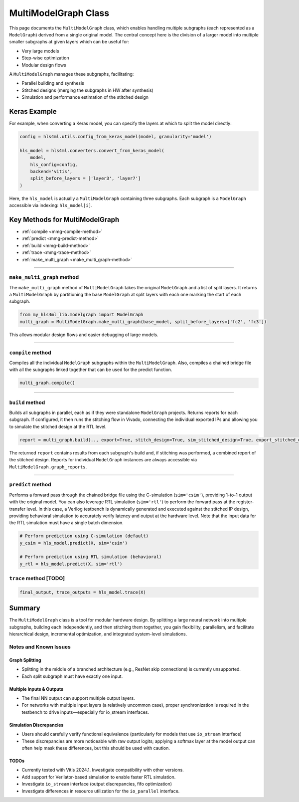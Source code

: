 =======================
MultiModelGraph Class
=======================

This page documents the ``MultiModelGraph`` class, which enables handling multiple subgraphs (each represented as a ``ModelGraph``) derived from a single original model.
The central concept here is the division of a larger model into multiple smaller subgraphs at given layers which can be useful for:

* Very large models
* Step-wise optimization
* Modular design flows

A ``MultiModelGraph`` manages these subgraphs, facilitating:

* Parallel building and synthesis
* Stitched designs (merging the subgraphs in HW after synthesis)
* Simulation and performance estimation of the stitched design

--------------
Keras Example
--------------

For example, when converting a Keras model, you can specify the layers at which to split the model directly:

.. code-block:: python

   config = hls4ml.utils.config_from_keras_model(model, granularity='model')

   hls_model = hls4ml.converters.convert_from_keras_model(
       model,
       hls_config=config,
       backend='vitis',
       split_before_layers = ['layer3', 'layer7']
   )

Here, the ``hls_model`` is actually a ``MultiModelGraph`` containing three subgraphs. Each subgraph is a ``ModelGraph`` accessible via indexing: ``hls_model[i]``.


----------------------------------
Key Methods for MultiModelGraph
----------------------------------

* :ref:`compile <mmg-compile-method>`
* :ref:`predict <mmg-predict-method>`
* :ref:`build <mmg-build-method>`
* :ref:`trace <mmg-trace-method>`
* :ref:`make_multi_graph <make_multi_graph-method>`

----

.. _make_multi_graph-method:

``make_multi_graph`` method
===========================

The ``make_multi_graph`` method of ``MultiModelGraph`` takes the original ``ModelGraph`` and a list of split layers. It returns a ``MultiModelGraph`` by partitioning the base ``ModelGraph`` at split layers with each one marking the start of each subgraph.

.. code-block:: python

   from my_hls4ml_lib.modelgraph import ModelGraph
   multi_graph = MultiModelGraph.make_multi_graph(base_model, split_before_layers=['fc2', 'fc3'])

This allows modular design flows and easier debugging of large models.

----

.. _mmg-compile-method:

``compile`` method
==================

Compiles all the individual ``ModelGraph`` subgraphs within the ``MultiModelGraph``. Also, compiles a chained bridge file with all the subgraphs linked together that can be used for the predict function.

.. code-block:: python

   multi_graph.compile()

----

.. _mmg-build-method:

``build`` method
================

Builds all subgraphs in parallel, each as if they were standalone ``ModelGraph`` projects. Returns reports for each subgraph. If configured, it then runs the stitching flow in Vivado, connecting the individual exported IPs and allowing you to simulate the stitched design at the RTL level.

.. code-block:: python

   report = multi_graph.build(.., export=True, stitch_design=True, sim_stitched_design=True, export_stitched_design=True))

The returned ``report`` contains results from each subgraph's build and, if stitching was performed, a combined report of the stitched design. Reports for individual ``ModelGraph`` instances are always accessible via
``MultiModelGraph.graph_reports``.


----

.. _mmg-predict-method:

``predict`` method
==================

Performs a forward pass through the chained bridge file using the C-simulation (``sim='csim'``), providing 1-to-1 output with the original model. You can also leverage RTL simulation (``sim='rtl'``) to perform the forward pass at the register-transfer level. In this case, a Verilog testbench is dynamically generated and executed against the stitched IP design, providing behavioral simulation to accurately verify latency and output at the hardware level. Note that the input data for the RTL simulation must have a single batch dimension.

.. code-block:: python

   # Perform prediction using C-simulation (default)
   y_csim = hls_model.predict(X, sim='csim')

   # Perform prediction using RTL simulation (behavioral)
   y_rtl = hls_model.predict(X, sim='rtl')


.. _mmg-trace-method:

``trace`` method [TODO]
================


.. code-block:: python

   final_output, trace_outputs = hls_model.trace(X)


--------------------------
Summary
--------------------------

The ``MultiModelGraph`` class is a tool for modular hardware design. By splitting a large neural network into multiple subgraphs, building each independently, and then stitching them together, you gain flexibility, parallelism, and facilitate hierarchical design, incremental optimization, and integrated system-level simulations.


Notes and Known Issues
=======================

Graph Splitting
---------------

-  Splitting in the middle of a branched architecture (e.g., ResNet skip connections) is currently unsupported.
-  Each split subgraph must have exactly one input.

Multiple Inputs & Outputs
-------------------------

- The final NN output can support multiple output layers.
- For networks with multiple input layers (a relatively uncommon case), proper synchronization is required in the testbench to drive inputs—especially for io_stream interfaces.

Simulation Discrepancies
------------------------

- Users should carefully verify functional equivalence (particularly for models that use ``io_stream`` interface)
- These discrepancies are more noticeable with raw output logits; applying a softmax layer at the model output can often help mask these differences, but this should be used with caution.

TODOs
-----------------------

- Currently tested with Vitis 2024.1. Investigate compatibility with other versions.
- Add support for Verilator-based simulation to enable faster RTL simulation.
- Investigate ``io_stream`` interface (output discrepancies, fifo optimization)
- Investigate differences in resource utilization for the ``io_parallel`` interface.
